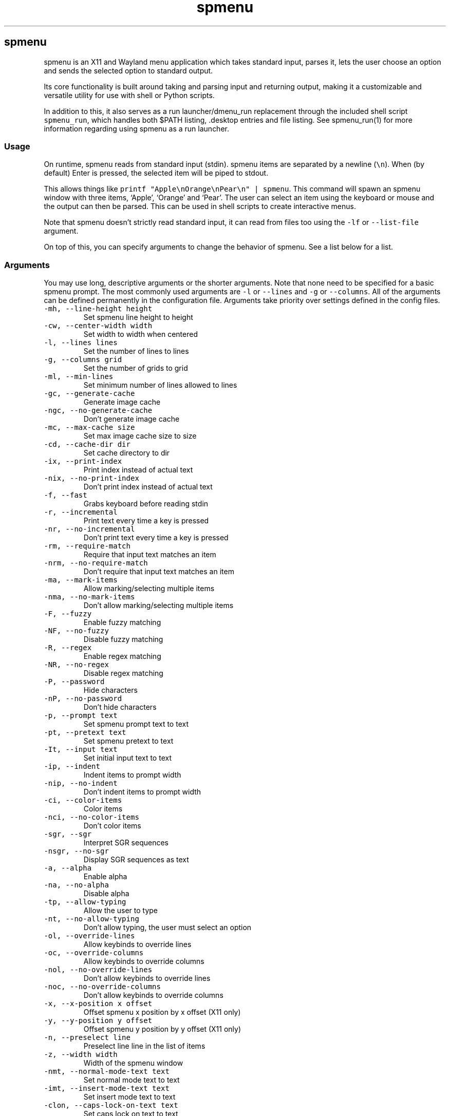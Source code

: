 '\" t
.\" Automatically generated by Pandoc 3.1.6
.\"
.\" Define V font for inline verbatim, using C font in formats
.\" that render this, and otherwise B font.
.ie "\f[CB]x\f[]"x" \{\
. ftr V B
. ftr VI BI
. ftr VB B
. ftr VBI BI
.\}
.el \{\
. ftr V CR
. ftr VI CI
. ftr VB CB
. ftr VBI CBI
.\}
.TH "spmenu" "1" "" "3.4" "fancy dynamic menu"
.hy
.SH spmenu
.PP
spmenu is an X11 and Wayland menu application which takes standard
input, parses it, lets the user choose an option and sends the selected
option to standard output.
.PP
Its core functionality is built around taking and parsing input and
returning output, making it a customizable and versatile utility for use
with shell or Python scripts.
.PP
In addition to this, it also serves as a run launcher/dmenu_run
replacement through the included shell script \f[V]spmenu_run\f[R],
which handles both $PATH listing, .desktop entries and file listing.
See spmenu_run(1) for more information regarding using spmenu as a run
launcher.
.SS Usage
.PP
On runtime, spmenu reads from standard input (stdin).
spmenu items are separated by a newline (\f[V]\[rs]n\f[R]).
When (by default) Enter is pressed, the selected item will be piped to
stdout.
.PP
This allows things like
\f[V]printf \[dq]Apple\[rs]nOrange\[rs]nPear\[rs]n\[dq] | spmenu\f[R].
This command will spawn an spmenu window with three items, `Apple',
`Orange' and `Pear'.
The user can select an item using the keyboard or mouse and the output
can then be parsed.
This can be used in shell scripts to create interactive menus.
.PP
Note that spmenu doesn\[cq]t strictly read standard input, it can read
from files too using the \f[V]-lf\f[R] or \f[V]--list-file\f[R]
argument.
.PP
On top of this, you can specify arguments to change the behavior of
spmenu.
See a list below for a list.
.SS Arguments
.PP
You may use long, descriptive arguments or the shorter arguments.
Note that none need to be specified for a basic spmenu prompt.
The most commonly used arguments are \f[V]-l\f[R] or \f[V]--lines\f[R]
and \f[V]-g\f[R] or \f[V]--columns\f[R].
All of the arguments can be defined permanently in the configuration
file.
Arguments take priority over settings defined in the config files.
.TP
\f[V]-mh, --line-height height\f[R]
Set spmenu line height to height
.TP
\f[V]-cw, --center-width width\f[R]
Set width to width when centered
.TP
\f[V]-l, --lines lines\f[R]
Set the number of lines to lines
.TP
\f[V]-g, --columns grid\f[R]
Set the number of grids to grid
.TP
\f[V]-ml, --min-lines\f[R]
Set minimum number of lines allowed to lines
.TP
\f[V]-gc, --generate-cache\f[R]
Generate image cache
.TP
\f[V]-ngc, --no-generate-cache\f[R]
Don\[cq]t generate image cache
.TP
\f[V]-mc, --max-cache size\f[R]
Set max image cache size to size
.TP
\f[V]-cd, --cache-dir dir\f[R]
Set cache directory to dir
.TP
\f[V]-ix, --print-index\f[R]
Print index instead of actual text
.TP
\f[V]-nix, --no-print-index\f[R]
Don\[cq]t print index instead of actual text
.TP
\f[V]-f, --fast\f[R]
Grabs keyboard before reading stdin
.TP
\f[V]-r, --incremental\f[R]
Print text every time a key is pressed
.TP
\f[V]-nr, --no-incremental\f[R]
Don\[cq]t print text every time a key is pressed
.TP
\f[V]-rm, --require-match\f[R]
Require that input text matches an item
.TP
\f[V]-nrm, --no-require-match\f[R]
Don\[cq]t require that input text matches an item
.TP
\f[V]-ma, --mark-items\f[R]
Allow marking/selecting multiple items
.TP
\f[V]-nma, --no-mark-items\f[R]
Don\[cq]t allow marking/selecting multiple items
.TP
\f[V]-F, --fuzzy\f[R]
Enable fuzzy matching
.TP
\f[V]-NF, --no-fuzzy\f[R]
Disable fuzzy matching
.TP
\f[V]-R, --regex\f[R]
Enable regex matching
.TP
\f[V]-NR, --no-regex\f[R]
Disable regex matching
.TP
\f[V]-P, --password\f[R]
Hide characters
.TP
\f[V]-nP, --no-password\f[R]
Don\[cq]t hide characters
.TP
\f[V]-p, --prompt text\f[R]
Set spmenu prompt text to text
.TP
\f[V]-pt, --pretext text\f[R]
Set spmenu pretext to text
.TP
\f[V]-It, --input text\f[R]
Set initial input text to text
.TP
\f[V]-ip, --indent\f[R]
Indent items to prompt width
.TP
\f[V]-nip, --no-indent\f[R]
Don\[cq]t indent items to prompt width
.TP
\f[V]-ci, --color-items\f[R]
Color items
.TP
\f[V]-nci, --no-color-items\f[R]
Don\[cq]t color items
.TP
\f[V]-sgr, --sgr\f[R]
Interpret SGR sequences
.TP
\f[V]-nsgr, --no-sgr\f[R]
Display SGR sequences as text
.TP
\f[V]-a, --alpha\f[R]
Enable alpha
.TP
\f[V]-na, --no-alpha\f[R]
Disable alpha
.TP
\f[V]-tp, --allow-typing\f[R]
Allow the user to type
.TP
\f[V]-nt, --no-allow-typing\f[R]
Don\[cq]t allow typing, the user must select an option
.TP
\f[V]-ol, --override-lines\f[R]
Allow keybinds to override lines
.TP
\f[V]-oc, --override-columns\f[R]
Allow keybinds to override columns
.TP
\f[V]-nol, --no-override-lines\f[R]
Don\[cq]t allow keybinds to override lines
.TP
\f[V]-noc, --no-override-columns\f[R]
Don\[cq]t allow keybinds to override columns
.TP
\f[V]-x, --x-position x offset\f[R]
Offset spmenu x position by x offset (X11 only)
.TP
\f[V]-y, --y-position y offset\f[R]
Offset spmenu y position by y offset (X11 only)
.TP
\f[V]-n, --preselect line\f[R]
Preselect line line in the list of items
.TP
\f[V]-z, --width width\f[R]
Width of the spmenu window
.TP
\f[V]-nmt, --normal-mode-text text\f[R]
Set normal mode text to text
.TP
\f[V]-imt, --insert-mode-text text\f[R]
Set insert mode text to text
.TP
\f[V]-clon, --caps-lock-on-text text\f[R]
Set caps lock on text to text
.TP
\f[V]-clof, --caps-lock-off-text text\f[R]
Set caps lock off text to text
.TP
\f[V]-bw, --border-width width\f[R]
Set width of the border to width.
0 will disable the border (X11 only)
.TP
\f[V]-so, --sort\f[R]
Sort matches
.TP
\f[V]-nso, --no-sort\f[R]
Don\[cq]t sort matches
.TP
\f[V]-pri, --priority pri1,pri2,pri3\f[R]
Specify a list of items that take priority
.TP
\f[V]-s, --case-sensitive\f[R]
Use case-sensitive matching
.TP
\f[V]-ns, --case-insensitive\f[R]
Use case-insensitive matching
.TP
\f[V]-nm, --normal\f[R]
Start spmenu in normal mode
.TP
\f[V]-im, --insert\f[R]
Start spmenu in insert mode
.TP
\f[V]-t, --top\f[R]
Position spmenu at the top of the screen
.TP
\f[V]-b, --bottom\f[R]
Position spmenu at the bottom of the screen
.TP
\f[V]-c, --center\f[R]
Position spmenu at the center of the screen
.TP
\f[V]-itt, --item-top\f[R]
Position items above all other elements
.TP
\f[V]-itb, --item-bottom\f[R]
Position items below all other elements
.TP
\f[V]-hm, --hide-mode\f[R]
Hide mode indicator
.TP
\f[V]-hit, --hide-item\f[R]
Hide items
.TP
\f[V]-hmc, --hide-match-count\f[R]
Hide match count
.TP
\f[V]-hla, --hide-left-arrow\f[R]
Hide left arrow
.TP
\f[V]-hra, --hide-right-arrow\f[R]
Hide right arrow
.TP
\f[V]-hpr, --hide-prompt\f[R]
Hide prompt
.TP
\f[V]-hpt, --hide-pretext\f[R]
Hide pretext
.TP
\f[V]-hip, --hide-input\f[R]
Hide input
.TP
\f[V]-hpl, --hide-powerline\f[R]
Hide powerline
.TP
\f[V]-hc, --hide-caret, --hide-cursor\f[R]
Hide caret
.TP
\f[V]-hhl, --hide-highlighting\f[R]
Hide highlight
.TP
\f[V]-hi, --hide-image\f[R]
Hide image
.TP
\f[V]-hcl, --hide-caps\f[R]
Hide caps lock indicator
.TP
\f[V]-sm, --show-mode\f[R]
Show mode indicator
.TP
\f[V]-sit, --show-item\f[R]
Show items
.TP
\f[V]-smc, --show-match-count\f[R]
Show match count
.TP
\f[V]-sla, --show-left-arrow\f[R]
Show left arrow
.TP
\f[V]-sra, --show-right-arrow\f[R]
Show right arrow
.TP
\f[V]-spr, --show-prompt\f[R]
Show prompt
.TP
\f[V]-sin, --show-input\f[R]
Show input
.TP
\f[V]-spt, --show-pretext\f[R]
Show pretext
.TP
\f[V]-spl, --show-powerline\f[R]
Show powerline
.TP
\f[V]-sc, --show-caret, --show-cursor\f[R]
Show caret
.TP
\f[V]-shl, --show-highlighting\f[R]
Show highlight
.TP
\f[V]-si, --show-image\f[R]
Show image
.TP
\f[V]-scl, --show-caps\f[R]
Show caps lock indicator
.TP
\f[V]-xrdb, --xrdb\f[R]
Load .Xresources on runtime (X11 only)
.TP
\f[V]-nxrdb, --no-xrdb\f[R]
Don\[cq]t load .Xresources on runtime (X11 only)
.TP
\f[V]-m, --monitor monitor\f[R]
Specify a monitor to run spmenu on (X11 only)
.TP
\f[V]-w, --embed window id\f[R]
Embed spmenu inside window id (X11 only)
.TP
\f[V]-H, --hist-file hist file\f[R]
Specify a file to save the history to
.TP
\f[V]-lf, --list-file list file\f[R]
Specify a file to load entries from
.TP
\f[V]-ig, --image-gaps gaps\f[R]
Set image gaps to gaps
.TP
\f[V]-txp, --text-padding padding\f[R]
Set text padding to padding
.TP
\f[V]-vem, --vertical-margin margin\f[R]
Set the vertical margin to margin
.TP
\f[V]-hom, --horizontal-margin margin\f[R]
Set the horizontal margin to margin
.TP
\f[V]-lp, --vertical-padding padding\f[R]
Set the vertical padding to padding
.TP
\f[V]-hp, --horizontal-padding padding\f[R]
Set the horizontal padding to padding
.TP
\f[V]-la, --left-arrow-symbol symbol\f[R]
Set the left arrow to symbol
.TP
\f[V]-ra, --right-arrow-symbol symbol\f[R]
Set the right arrow to symbol
.TP
\f[V]-is, --image-size size\f[R]
Image size
.TP
\f[V]-it, --image-top\f[R]
Position the image at the top
.TP
\f[V]-ib, --image-bottom\f[R]
Position the image at the bottom
.TP
\f[V]-ic, --image-center\f[R]
Position the image in the center
.TP
\f[V]-itc, --image-topcenter\f[R]
Position the image in the top center
.TP
\f[V]-ir, --image-resize\f[R]
Allow spmenu to resize itself to fit the image
.TP
\f[V]-nir, --no-image-resize\f[R]
Don\[cq]t allow spmenu to resize itself to fit the image
.TP
\f[V]-di, --display-icons\f[R]
Display the images as icons
.TP
\f[V]-df, --display-image\f[R]
Display the images as images in the image pane
.TP
\f[V]-wm, --managed, --x11-client\f[R]
Spawn spmenu as a window manager controlled client/window (X11 only)
.TP
\f[V]-nwm, --unmanaged\f[R]
Don\[cq]t spawn spmenu as a window manager controlled client/window (X11
only)
.TP
\f[V]-gk, --grab-keyboard\f[R]
Grab keyboard on runtime
.TP
\f[V]-ngk, --no-grab-keyboard\f[R]
Grab keyboard on runtime
.TP
\f[V]-cf, --config-file file\f[R]
Set config file to load to file
.TP
\f[V]-lcfg, --load-config\f[R]
Load spmenu configuration (\[ti]/.config/spmenu/spmenu.conf) on runtime
.TP
\f[V]-ncfg, --no-load-config\f[R]
Don\[cq]t load spmenu configuration (\[ti]/.config/spmenu/spmenu.conf)
on runtime
.TP
\f[V]-bf, --bind-file file\f[R]
Set bind file to load to file
.TP
\f[V]-lbi, --load-binds\f[R]
Exclusively load binds from file (\[ti]/.config/spmenu/binds.conf) on
runtime
.TP
\f[V]-nlbi, --no-load-binds\f[R]
Don\[cq]t exclusively load binds from file
(\[ti]/.config/spmenu/binds.conf) on runtime
.TP
\f[V]-tm, --theme theme\f[R]
Load theme `theme' on runtime
.TP
\f[V]-ltm, --load-theme\f[R]
Load theme (\[ti]/.config/spmenu/theme.conf) on runtime
.TP
\f[V]-nltm, --no-load-theme\f[R]
Don\[cq]t load theme (\[ti]/.config/spmenu/theme.conf) on runtime
.TP
\f[V]-x11, --x11\f[R]
Run spmenu in X11 mode
.TP
\f[V]-wl, --wayland\f[R]
Run spmenu in Wayland mode
.TP
\f[V]-v, --version\f[R]
Print spmenu version to stdout
.TP
\f[V]-rv, --raw-version\f[R]
Print raw spmenu version number to stdout
.TP
\f[V]-fl, --feature-list\f[R]
List the state of all features that can be toggled
.TP
\f[V]-fn, --font font\f[R]
Set the spmenu font to font
.TP
\f[V]-nif, --normal-item-foreground color\f[R]
Set the normal item foreground color
.TP
\f[V]-nib, --normal-item-background color\f[R]
Set the normal item background color
.TP
\f[V]-nnif, --normal-next-item-foreground color\f[R]
Set the normal next item foreground color
.TP
\f[V]-nnib, --normal-next-item-background color\f[R]
Set the normal next item background color
.TP
\f[V]-sif, --selected-item-foreground color\f[R]
Set the selected item foreground color
.TP
\f[V]-sib, --selected-item-background color\f[R]
Set the selected item background color
.TP
\f[V]-npf, --normal-item-priority-foreground color\f[R]
Set the normal item (high priority) foreground color
.TP
\f[V]-npb, --normal-item-priority-background color\f[R]
Set the normal item (high priority) background color
.TP
\f[V]-spf, --selected-item-priority-foreground color\f[R]
Set the selected item (high priority) foreground color
.TP
\f[V]-spb, --selected-item-priority-background color\f[R]
Set the selected item (high priority) background color
.TP
\f[V]-pfg, --prompt-foreground color\f[R]
Set the prompt foreground color
.TP
\f[V]-pbg, --prompt-background color\f[R]
Set the prompt background color
.TP
\f[V]-ifg, --input-foreground color\f[R]
Set input foreground color
.TP
\f[V]-ibg, --input-background color\f[R]
Set input background color
.TP
\f[V]-ptfg, --pretext-foreground color\f[R]
Set pretext foreground color
.TP
\f[V]-ptbg, --pretext-background color\f[R]
Set pretext background color
.TP
\f[V]-mnbg, --menu-background color\f[R]
Set the menu background color
.TP
\f[V]-nhf, --normal-highlight-foreground color\f[R]
Set the normal highlight foreground color
.TP
\f[V]-nhb, --normal-highlight-background color\f[R]
Set the normal highlight background color
.TP
\f[V]-shf, --selected-highlight-foreground color\f[R]
Set the selected highlight foreground color
.TP
\f[V]-shb, --selected-highlight-background color\f[R]
Set the selected highlight background color
.TP
\f[V]-nfg, --number-foreground color\f[R]
Set the foreground color for the match count
.TP
\f[V]-nbg, --number-background color\f[R]
Set the background color for the match count
.TP
\f[V]-mfg, --mode-foreground color\f[R]
Set the foreground color for the mode indicator
.TP
\f[V]-mbg, --mode-background color\f[R]
Set the background color for the mode indicator
.TP
\f[V]-laf, --left-arrow-foreground color\f[R]
Set the left arrow foreground color
.TP
\f[V]-raf, --right-arrow-foreground color\f[R]
Set the right arrow foreground color
.TP
\f[V]-lab, --left-arrow-background color\f[R]
Set the left arrow background color
.TP
\f[V]-rab, --right-arrow-background color\f[R]
Set the right arrow background color
.TP
\f[V]-cfc, --caret-foreground color\f[R]
Set the caret foreground color
.TP
\f[V]-cbc, --caret-background color\f[R]
Set the caret background color
.TP
\f[V]-bc, --border-background color\f[R]
Set the border color
.TP
\f[V]-sgr0, --sgr0 color\f[R]
Set the SGR 0 color
.TP
\f[V]-sgr1, --sgr1 color\f[R]
Set the SGR 1 color
.TP
\f[V]-sgr2, --sgr2 color\f[R]
Set the SGR 2 color
.TP
\f[V]-sgr3, --sgr3 color\f[R]
Set the SGR 3 color
.TP
\f[V]-sgr4, --sgr4 color\f[R]
Set the SGR 4 color
.TP
\f[V]-sgr5, --sgr5 color\f[R]
Set the SGR 5 color
.TP
\f[V]-sgr6, --sgr6 color\f[R]
Set the SGR 6 color
.TP
\f[V]-sgr7, --sgr7 color\f[R]
Set the SGR 7 color
.TP
\f[V]-sgr8, --sgr8 color\f[R]
Set the SGR 8 color
.TP
\f[V]-sgr9, --sgr9 color\f[R]
Set the SGR 9 color
.TP
\f[V]-sgr10, --sgr10 color\f[R]
Set the SGR 10 color
.TP
\f[V]-sgr11, --sgr11 color\f[R]
Set the SGR 11 color
.TP
\f[V]-sgr12, --sgr12 color\f[R]
Set the SGR 12 color
.TP
\f[V]-sgr13, --sgr13 color\f[R]
Set the SGR 13 color
.TP
\f[V]-sgr14, --sgr14 color\f[R]
Set the SGR 14 color
.TP
\f[V]-sgr15, --sgr15 color\f[R]
Set the SGR 15 color
.PP
dmenu compatibility can be achieved using these arguments:
.TP
\f[V]-S\f[R]
Don\[cq]t sort matches
.TP
\f[V]-i\f[R]
Use case-insensitive matching
.TP
\f[V]-nb color\f[R]
Set the normal background color
.TP
\f[V]-nf color\f[R]
Set the normal foreground color
.TP
\f[V]-sb color\f[R]
Set the selected background color
.TP
\f[V]-sf color\f[R]
Set the selected foreground color
.PP
There are more options, that can be set in the configuration file but
not using arguments passed to spmenu.
.SS Matching
.PP
\f[V]printf \[dq]Apple\[rs]nPear\[rs]nBanana\[rs]n\[dq] | spmenu\f[R]
.PP
With the default configuration, typing in \f[V]Apple\f[R],
\f[V]apple\f[R], \f[V]aPpLe\f[R] and \f[V]pple\f[R] will match
\f[V]Apple\f[R] in this example.
Matching is case insensitive, and fuzzy matching is enabled by default.
You can disable fuzzy matching and enable case sensitivity using
arguments, or by enabling it in the configuration.
.PP
\f[V]printf \[dq]1 Apple\[rs]nOne Apple\[rs]n\[dq] | spmenu\f[R]
.PP
spmenu also supports regex matching, but it is not enabled by default.
Therefore, typing in \f[V][0-9]\f[R] will return no matches.
In the default configuration, you can press Ctrl+r to enable regex
matching.
Now typing in \f[V][0-9]\f[R] will return the \f[V]1 Apple\f[R] entry,
but not the \f[V]One Apple\f[R] entry.
Of course, more advanced regex can be used as well.
.SS Modes
.PP
There are two modes.
Normal mode and Insert mode.
These modes are of course similar to Vim.
.PP
Normal mode is the mode spmenu starts in unless a mode argument is
specified or another mode is set in the configuration file.
Note that if \f[V]forceinsertmode\f[R] is enabled, Normal mode cannot be
used and spmenu will start in Insert mode instead.
.PP
In normal mode, all keys perform some action, but you cannot type any
actual text to filter items.
This mode is commonly used for navigation, general keybinds, as well as
quickly selecting an item.
By default though, this mode is not used.
.PP
Insert mode is entered through (by default) pressing \f[V]i\f[R] in
normal mode.
In this mode, most keybinds do nothing.
When you are in insert mode, you filter items by typing text into the
field.
.PP
Once you\[cq]re done with insert mode and normal mode is enabled, you
can press (by default) Escape to enter normal mode again.
.PP
All of these keybinds can be overriden in the configuration file.
Should you unbind your switchmode key, you can always press
\f[V]Ctrl+Alt+Delete\f[R] to exit spmenu, allowing you to fix your
spmenu configuration.
.SS History buffer
.PP
spmenu allows you to specify a history file using the \f[V]-H\f[R]
argument.
When this argument is specified, the selected item(s) will be appended
to the file.
In spmenu.conf, you can specify a max number of entries, and whether you
want duplicate entries or not.
.PP
To access the history buffer, call \f[V]viewhist\f[R].
By default, the keybind for that is Shift+h in normal mode.
You can also access it by clicking the match indicator.
To hide the history buffer again, call \f[V]viewhist\f[R].
.PP
If \f[V]-H\f[R] is not specified, the history buffer will not be
available, and calling \f[V]viewhist\f[R] will do nothing.
.SS -p option
.PP
spmenu has a \f[V]-p\f[R] or \f[V]--prompt\f[R] option.
It allows you to specify text to display next to the item list.
It is displayed on the left side of the spmenu window.
It should be noted that the prompt is purely visual though.
.PP
It may be useful when you want to display information, such as the
current directory or what the items actually do.
This is a field that can be overriden with almost any text.
.SS Displaying images
.PP
spmenu supports displaying images.
This image is placed on the left side of the menu window, as long as
spmenu isn\[cq]t a single line.
.PP
To use an image, pipe \f[V]img:///path/to/image\f[R] to spmenu.
If you want you can specify arguments like usual.
Note that you should add a Tab (\f[V]\[rs]t\f[R]) character after the
path to the image file.
Otherwise the text after will be interpreted as part of the filename and
the image will not be drawn.
.PP
Any text after the Tab character will be interpreted as a regular item.
In practice, drawing an image might look like this:
.PP
\f[V]printf \[dq]img:///path/to/image\[rs]tLook at that image, isn\[aq]t it awesome?\[rs]n\[dq] | spmenu\f[R]
.PP
There are also a few image related arguments, such as:
.PP
\f[V]-is\f[R], \f[V]-ig\f[R], \f[V]-it\f[R], \f[V]-ib\f[R],
\f[V]-ic\f[R], \f[V]-itc\f[R] and \f[V]-gc\f[R].
.PP
Vector images (such as .svg) can be displayed too in the same way.
This is all done using \f[V]imlib2\f[R] and \f[V]cairo\f[R] so as long
as imlib2 support it, it can be used.
.PP
If the image cannot be located, isn\[cq]t a valid format or cannot be
displayed for some reason, the space where the image would be displayed
is blank.
.SS Colored text
.PP
spmenu supports colored text through SGR sequences.
This is the same colors that you might already be using in your shell
scripts.
This means you can pipe practically any colored shell script straight
into spmenu, no need to filter the output or anything.
.PP
Not only does it support colored text, but it also supports colored
backgrounds.
This allows something similar to the emoji highlight patch on the
suckless website, except even more useful.
.PP
Example:
\f[V]printf \[dq]\[rs]033[0;44m😀\[rs]033[0m Emoji highlighting\[rs]n\[dq] | spmenu --columns 1\f[R]
.PP
It should be noted that font sequences are not yet supported.
See `SGR sequences' for more information.
.SS SGR sequences
.PP
SGR sequences (ANSI escape codes) can be used to set the color of spmenu
items.
Here\[cq]s a simple table of good SGR sequences.
Note that sequences can also be combined, and that this isn\[cq]t the
only way to format them.
.PP
.TS
tab(@);
lw(12.7n) lw(57.3n).
T{
Sequence
T}@T{
Description
T}
_
T{
\[rs]033[0m
T}@T{
Reset foreground and background color and alpha
T}
T{
\[rs]033[0;3nm
T}@T{
Set foreground color to normal color index `n' (0-7)
T}
T{
\[rs]033[1;3nm
T}@T{
Set foreground color to bright color index `n' (0-7)
T}
T{
\[rs]033[0;4nm
T}@T{
Set background color to normal color index `n' (0-7)
T}
T{
\[rs]033[1;4nm
T}@T{
Set background color to bright color index `n' (0-7)
T}
T{
\[rs]033[9nm
T}@T{
Set foreground color to bright color index `n' (0-7)
T}
T{
\[rs]033[10nm
T}@T{
Set background color to bright color index `n' (0-7)
T}
T{
\[rs]033[38;2;r;g;bm
T}@T{
Set foreground color to a specified RGB color, r is red, g is green, b
is blue
T}
T{
\[rs]033[48;2;r;g;bm
T}@T{
Set background color to a specified RGB color, r is red, g is green, b
is blue
T}
T{
\[rs]033[38;5;nm
T}@T{
Set foreground color to color index `n' (0-256)
T}
T{
\[rs]033[48;5;nm
T}@T{
Set background color to color index `n' (0-256)
T}
T{
\[rs]033[39m
T}@T{
Reset foreground color and alpha
T}
T{
\[rs]033[49m
T}@T{
Reset background color and alpha
T}
T{
;
T}@T{
Semicolon is used as a separator
T}
T{
m
T}@T{
Ends the sequence
T}
.TE
.PP
Other sequences \f[I]may\f[R] be supported but are not listed here.
In any case, this allows for all RGB colors to be theoretically used all
at the same time.
.PP
For example, to set the foreground color to red and print `Hello world',
one could do the following:
\f[V]printf \[aq]\[rs]033[0;31mHello world\[rs]n\[dq] | spmenu\f[R] This
will set the foreground color to \f[V]sgr1\f[R] in the config/theme
file.
You can do this for \f[V]sgr0\f[R] through \f[V]sgr7\f[R].
To access \f[V]sgr8\f[R] through \f[V]sgr15\f[R] you use
\f[V]\[rs]033[1\f[R] rather than \f[V]\[rs]033[0\f[R], specifying that
you want bright colors to be used.
.PP
As for 256 colors, you simply specify a value between 0 and 256.
These colors are built into spmenu and cannot be overridden.
They are only really implemented into spmenu for compatibility, in
practice you should use true color sequences instead, as they are much
more flexible.
.PP
True color is slightly more complicated.
For example, to print black text on a white background, one could do
something like this:
\f[V]printf \[dq]\[rs]033[48;2;255;255;255;38;2;0;0;0mTest\[rs]033[0m\[rs]n\[dq] | spmenu\f[R]
.PP
This might look confusing if you aren\[cq]t familiar with these
sequences, but it\[cq]s fairly simple.
First we set the background color and specify that this is a true color
sequence.
(\f[V]48;2\f[R]) Then we set the red, green and blue channel to fully
opaque (\f[V]255;255;255\f[R] for red;green;blue), resulting in white.
Then we repeat this for a foreground color (\f[V]38;2\f[R]) but replace
\f[V]255\f[R] with \f[V]0\f[R], which results in black.
Do however note that you don\[cq]t need to specify \f[I]both\f[R] a
foreground and background color.
.PP
\f[B]Note: Background colors will used until a reset sequence is
found.\f[R]
.SS FIFO
.PP
spmenu has support for FIFO.
This means you can tell spmenu to perform certain actions while it is
running.
spmenu checks the FIFO every 0.1 seconds.
To use it, simply append a valid name to the FIFO file, which by default
is /tmp/spmenu.fifo.
.PP
You must append \f[B]without\f[R] a newline.
Otherwise it will be considered invalid.
It is recommended that you sleep for 0.1 seconds after appending to the
file for performance reasons.
.PP
.TS
tab(@);
lw(12.7n) lw(57.3n).
T{
Name
T}@T{
Description
T}
_
T{
drawmenu
T}@T{
Draw the menu
T}
T{
match
T}@T{
Match entries again, useful if you\[cq]re loading items from file
T}
T{
update
T}@T{
Match and then draw the menu.
Both drawmenu and match one after another
T}
T{
output
T}@T{
Output selected item text
T}
T{
output_index
T}@T{
Output selected item index
T}
T{
loadconfig
T}@T{
Reload config
T}
T{
test
T}@T{
Print out `Test print' to standard output
T}
T{
die
T}@T{
Print out `FIFO told me to die.' using the die() function
T}
T{
toggleinput
T}@T{
Toggle input
T}
T{
togglepretext
T}@T{
Toggle pretext
T}
T{
togglelarrow
T}@T{
Toggle left arrow
T}
T{
togglerarrow
T}@T{
Toggle right arrow
T}
T{
toggleitem
T}@T{
Toggle item
T}
T{
toggleprompt
T}@T{
Toggle prompt
T}
T{
togglecaps
T}@T{
Toggle caps lock indicator
T}
T{
togglepowerline
T}@T{
Toggle powerline
T}
T{
togglecaret
T}@T{
Toggle caret
T}
T{
togglehighlight
T}@T{
Toggle highlighting
T}
T{
togglematchcount
T}@T{
Toggle match count
T}
T{
togglemode
T}@T{
Toggle mode indicator
T}
T{
toggleregex
T}@T{
Toggle regex
T}
T{
togglefuzzy
T}@T{
Toggle fuzzy
T}
T{
toggleimg
T}@T{
Toggle images
T}
T{
toggleimgtype
T}@T{
Toggle image type
T}
T{
screenshot
T}@T{
Screenshot spmenu
T}
T{
setprofile
T}@T{
Open profile menu
T}
T{
setlines+
T}@T{
Increase lines by 1
T}
T{
setlines-
T}@T{
Decrease lines by 1
T}
T{
setcolumns+
T}@T{
Increase columns by 1
T}
T{
setcolumns-
T}@T{
Decrease columns by 1
T}
T{
setx+
T}@T{
Increase X position by 1
T}
T{
setx-
T}@T{
Decrease X position by 1
T}
T{
sety+
T}@T{
Increase Y position by 1
T}
T{
sety-
T}@T{
Decrease Y position by 1
T}
T{
setw+
T}@T{
Increase width by 1
T}
T{
setw-
T}@T{
Decrease width by 1
T}
T{
moveup
T}@T{
Move up one item
T}
T{
movedown
T}@T{
Move down one item
T}
T{
moveleft
T}@T{
Move left one item
T}
T{
moveright
T}@T{
Move right one item
T}
T{
movestart
T}@T{
Move to the start
T}
T{
moveend
T}@T{
Move to the end
T}
T{
movenext
T}@T{
Move to the next page
T}
T{
moveprev
T}@T{
Move to the previous page
T}
T{
moveword+
T}@T{
Move caret to the next word
T}
T{
moveword-
T}@T{
Move caret to the previous word
T}
T{
movecaret+
T}@T{
Move caret to the next character
T}
T{
movecaret-
T}@T{
Move caret to the previous character
T}
T{
clear
T}@T{
Clear input
T}
T{
viewhist
T}@T{
View history buffer
T}
T{
backspace
T}@T{
Backspace
T}
T{
deleteword
T}@T{
Remove one full word forward
T}
T{
exit_0
T}@T{
Exit with exit code 0
T}
T{
exit_1
T}@T{
Exit with exit code 1
T}
.TE
.SS Pango markup and text formatting
.PP
Because spmenu uses Pango and Cairo for text drawing, Pango markup can
be used to format text and other elements.
.PP
Pango markup allows you to style text similar to an HTML document.
It also provides the \f[V]<span>\f[R] tag, which can be used to do
surprisingly complex things, such as drawing shapes.
.PP
There are many convenient tags as well which can be used to avoid using
a \f[V]<span>\f[R] tag, such as:
.TP
\f[V]<b>\f[R]
\f[B]Bold\f[R] text (\f[V]<b>Bold</b>\f[R])
.TP
\f[V]<i>\f[R]
\f[I]Italic\f[R] text (\f[V]<i>Italic</i>\f[R])
.TP
\f[V]<s>\f[R]
Strikethrough text (\f[V]<s>Strikethrough</s>\f[R])
.TP
\f[V]<u>\f[R]
Underline text (\f[V]<u>Underline</u>\f[R])
.TP
\f[V]<sub>\f[R]
Subscript (\f[V]<sub>Subscript</sub>\f[R])
.TP
\f[V]<sup>\f[R]
Superscript (\f[V]<sup>Supscript</sup>\f[R])
.TP
\f[V]<tt>\f[R]
Monospace font (\f[V]<tt>Monospaced font is used here</tt>\f[R])
.TP
\f[V]<small>\f[R]
Small text (\f[V]<small>text is so small here</small>\f[R])
.TP
\f[V]<big>\f[R]
Big text (\f[V]<big>text is so big here</big>\f[R])
.PP
You can also color foreground or background text using the
\f[V]<span>\f[R] tag.
For example
\f[V]<span foreground=\[dq]#FFFF00\[dq] background=\[dq]#00FFFF\[dq]>text</span>\f[R]
will color the foreground and background.
Of course, this is a bad way to color text in spmenu because SGR
sequences can be used instead.
.PP
Note that Pango markup is NOT escaped, and is piped to stdout.
Therefore you need to parse it manually.
Doing so with \f[V]sed\f[R] is very easy.
For example:
\f[V]... | spmenu ... | sed \[aq]s/<big>//g; s/</big>//g\[aq]\f[R]
.PP
See this page (https://docs.gtk.org/Pango/pango_markup.html) for more
information.
.SS Configuration
.PP
Unlike dmenu, spmenu has a configuration file which can be edited by
hand.
It is located in \[ti]/.config/spmenu/spmenu.conf, but you can override
this by exporting \f[V]$XDG_CONFIG_HOME\f[R].
.PP
When spmenu is installed, it copies a sample configuration to
/usr/share/spmenu/spmenu.conf.
You can copy this to your \f[V].config/spmenu\f[R] directory.
This configuration file is loaded on startup.
.PP
You can also include other configuration files in the configuration file
using \f[V]\[at]include \[dq]path/to/config\[dq]\f[R], useful if you
wish to split your config file up into multiple segments.
.PP
Note that spmenu also has a \f[V]binds.conf\f[R] configuration file,
which isn\[cq]t used very much.
This file is documented well
here (https://spmenu.speedie.site/binds.conf+documentation).
.SS Keybinds
.PP
You can set keybinds through the config file.
A default config file is available after installing spmenu.
This configuration file has identical keybinds to the default hardcoded
keybinds.
.PP
By default, the configuration file will ignore all hardcoded keybinds to
prevent keybind conflicts, but if you do not like this behavior you can
simply set \f[V]ignoreglobalkeys = 0\f[R].
.PP
Note that if you do unbind your exit or switchmode key by accident and
find that you cannot exit spmenu, press \f[V]Ctrl+Alt+Delete\f[R].
This is a hardcoded keybind which cannot be disabled from the
configuration file.
.PP
These are the default keybinds.
.PP
.TS
tab(@);
lw(14.0n) lw(14.0n) lw(14.0n) lw(14.0n) lw(14.0n).
T{
Mode
T}@T{
Modifier
T}@T{
Key
T}@T{
Function
T}@T{
Argument
T}
_
T{
-1
T}@T{
None
T}@T{
Enter
T}@T{
selectitem
T}@T{
+1
T}
T{
-1
T}@T{
Shift
T}@T{
Enter
T}@T{
selectitem
T}@T{
0
T}
T{
-1
T}@T{
Ctrl
T}@T{
Enter
T}@T{
markitem
T}@T{
0
T}
T{
-1
T}@T{
None
T}@T{
Tab
T}@T{
complete
T}@T{
0
T}
T{
-1
T}@T{
Ctrl
T}@T{
v
T}@T{
paste
T}@T{
2
T}
T{
-1
T}@T{
None
T}@T{
Backspace
T}@T{
backspace
T}@T{
0
T}
T{
-1
T}@T{
Ctrl
T}@T{
Backspace
T}@T{
deleteword
T}@T{
0
T}
T{
-1
T}@T{
Ctrl+Shift
T}@T{
p
T}@T{
setprofile
T}@T{
0
T}
T{
-1
T}@T{
Ctrl
T}@T{
=
T}@T{
setimgsize
T}@T{
+10
T}
T{
-1
T}@T{
Ctrl
T}@T{
-
T}@T{
setimgsize
T}@T{
-10
T}
T{
-1
T}@T{
None
T}@T{
Up
T}@T{
moveup
T}@T{
0
T}
T{
-1
T}@T{
None
T}@T{
Down
T}@T{
movedown
T}@T{
0
T}
T{
-1
T}@T{
None
T}@T{
Left
T}@T{
moveleft
T}@T{
0
T}
T{
-1
T}@T{
None
T}@T{
Right
T}@T{
moveright
T}@T{
0
T}
T{
-1
T}@T{
Ctrl
T}@T{
u
T}@T{
moveup
T}@T{
5
T}
T{
-1
T}@T{
Ctrl
T}@T{
d
T}@T{
movedown
T}@T{
5
T}
T{
-1
T}@T{
Ctrl
T}@T{
h
T}@T{
viewhist
T}@T{
0
T}
T{
-1
T}@T{
None
T}@T{
Esc
T}@T{
quit
T}@T{
0
T}
T{
-1
T}@T{
Ctrl
T}@T{
p
T}@T{
navhistory
T}@T{
-1
T}
T{
-1
T}@T{
Ctrl
T}@T{
n
T}@T{
navhistory
T}@T{
+1
T}
T{
-1
T}@T{
None
T}@T{
PrintScr
T}@T{
screenshot
T}@T{
0
T}
.TE
.SS Mouse
.PP
spmenu supports mouse clicks.
The following parts can be clicked on:
.IP \[bu] 2
\f[V]ClickWindow\f[R]
.RS 2
.IP \[bu] 2
Clicking on the spmenu window
.RE
.IP \[bu] 2
\f[V]ClickPrompt\f[R]
.RS 2
.IP \[bu] 2
Clicking on the prompt
.RE
.IP \[bu] 2
\f[V]ClickInput\f[R]
.RS 2
.IP \[bu] 2
Clicking on the input
.RE
.IP \[bu] 2
\f[V]ClickLArrow\f[R]
.RS 2
.IP \[bu] 2
Clicking on the left arrow
.RE
.IP \[bu] 2
\f[V]ClickRArrow\f[R]
.RS 2
.IP \[bu] 2
Clicking on the right arrow
.RE
.IP \[bu] 2
\f[V]ClickItem\f[R]
.RS 2
.IP \[bu] 2
Clicking on an item
.RE
.IP \[bu] 2
\f[V]ClickImage\f[R]
.RS 2
.IP \[bu] 2
Clicking on an image
.RE
.IP \[bu] 2
\f[V]ClickNumber\f[R]
.RS 2
.IP \[bu] 2
Clicking on the match count indicator
.RE
.IP \[bu] 2
\f[V]ClickCaps\f[R]
.RS 2
.IP \[bu] 2
Clicking on the caps lock indicator
.RE
.IP \[bu] 2
\f[V]ClickMode\f[R]
.RS 2
.IP \[bu] 2
Clicking on the mode indicator
.RE
.IP \[bu] 2
\f[V]None\f[R]
.RS 2
.IP \[bu] 2
Any click
.RE
.PP
For information on the different functions you can pass, see the bottom
of this man page, `List of all configurable functions'.
.PP
You can set mouse binds through the config file.
A default config file is available after installing spmenu.
This configuration file has identical keybinds to the default hardcoded
keybinds.
.PP
By default, the configuration file will ignore all hardcoded mouse binds
to prevent conflicts, but if you do not like this behavior you can
simply set \f[V]ignoreglobalmouse = 0\f[R].
.PP
These are the default mouse binds.
Mode does not apply for mouse binds.
.PP
.TS
tab(@);
lw(17.5n) lw(17.5n) lw(17.5n) lw(17.5n).
T{
Click
T}@T{
Button
T}@T{
Function
T}@T{
Argument
T}
_
T{
ClickInput
T}@T{
Left Click
T}@T{
clear
T}@T{
0
T}
T{
ClickPrompt
T}@T{
Left Click
T}@T{
clear
T}@T{
0
T}
T{
ClickMode
T}@T{
Left Click
T}@T{
switchmode
T}@T{
0
T}
T{
ClickNumber
T}@T{
Left Click
T}@T{
viewhist
T}@T{
0
T}
T{
ClickItem
T}@T{
Left Click
T}@T{
selecthover
T}@T{
0
T}
T{
ClickItem
T}@T{
Right Click
T}@T{
markhover
T}@T{
0
T}
T{
None
T}@T{
Scroll Up
T}@T{
moveprev
T}@T{
0
T}
T{
None
T}@T{
Scroll Down
T}@T{
movenext
T}@T{
0
T}
.TE
.SS .Xresources
.PP
\f[B]NOTE: Only applies for X11 users\f[R]
.PP
spmenu also has .Xresources (xrdb) support built in.
It reads the xrdb (.Xresources database) on runtime.
You may disable it by passing -nxrdb, or enable it by passing -xrdb.
You can also set this in the config file.
.PP
You can also use wildcards (such as \f[V]*\f[R]) to achieve a global
colorscheme.
Programs like \f[V]pywal\f[R] do this to apply universal colorschemes.
.PP
\f[V]spmenu.color0\f[R] through \f[V]spmenu.color15\f[R] and
\f[V]spmenu.font\f[R] preferences are read by spmenu, these alter the
font and colorscheme spmenu uses.
.PP
.TS
tab(@);
l l.
T{
Xresources name
T}@T{
spmenu name
T}
_
T{
font
T}@T{
font
T}
T{
color10
T}@T{
caretfg
T}
T{
color0
T}@T{
caretbg
T}
T{
color4
T}@T{
larrowfg
T}
T{
color4
T}@T{
rarrowfg
T}
T{
color10
T}@T{
itemnormfg
T}
T{
color10
T}@T{
itemnormfg2
T}
T{
color10
T}@T{
itemnormprifg
T}
T{
color10
T}@T{
inputfg
T}
T{
color10
T}@T{
pretextfg
T}
T{
color0
T}@T{
itemnormbg
T}
T{
color0
T}@T{
itemnormbg2
T}
T{
color0
T}@T{
itemnormpribg
T}
T{
color0
T}@T{
menu
T}
T{
color0
T}@T{
larrowbg
T}
T{
color0
T}@T{
rarrowbg
T}
T{
color0
T}@T{
itemselfg
T}
T{
color0
T}@T{
itemmarkedfg
T}
T{
color0
T}@T{
itemselprifg
T}
T{
color0
T}@T{
inputbg
T}
T{
color0
T}@T{
pretextbg
T}
T{
color12
T}@T{
promptbg
T}
T{
color0
T}@T{
promptfg
T}
T{
color7
T}@T{
capsbg
T}
T{
color0
T}@T{
capsfg
T}
T{
color6
T}@T{
itemselbg
T}
T{
color6
T}@T{
itemmarkedbg
T}
T{
color6
T}@T{
itemselpribg
T}
T{
color6
T}@T{
border
T}
T{
color0
T}@T{
numfg
T}
T{
color5
T}@T{
numbg
T}
T{
color0
T}@T{
modefg
T}
T{
color11
T}@T{
modebg
T}
T{
color2
T}@T{
hlnormbg
T}
T{
color3
T}@T{
hlselbg
T}
T{
color0
T}@T{
hlnormfg
T}
T{
color0
T}@T{
hlselfg
T}
T{
color0
T}@T{
sgr0
T}
T{
color1
T}@T{
sgr1
T}
T{
color2
T}@T{
sgr2
T}
T{
color3
T}@T{
sgr3
T}
T{
color4
T}@T{
sgr4
T}
T{
color5
T}@T{
sgr5
T}
T{
color6
T}@T{
sgr6
T}
T{
color7
T}@T{
sgr7
T}
T{
color8
T}@T{
sgr8
T}
T{
color9
T}@T{
sgr9
T}
T{
color10
T}@T{
sgr10
T}
T{
color11
T}@T{
sgr11
T}
T{
color12
T}@T{
sgr12
T}
T{
color13
T}@T{
sgr13
T}
T{
color14
T}@T{
sgr14
T}
T{
color15
T}@T{
sgr15
T}
.TE
.SS Themes
.PP
You could just \f[V]\[at]include\f[R] themes from the aforementioned
\f[V]spmenu.conf\f[R], but it\[cq]s kind of inconvenient.
For this reason, spmenu reads \f[V].config/spmenu/theme.conf\f[R] on
startup as well.
To apply a basic theme, you simply replace theme.conf with the theme you
want to use.
.PP
There is a Git
repository (https://git.speedie.site/speedie/spmenu-themes) and wiki
article (https://spmenu.speedie.site/User+themes) which contains a bunch
of themes written for spmenu, and you can use them as a template when
making your own themes.
You may also contribute to this repository if you have a theme to show.
.PP
Do however note that the theme file is \f[B]not\f[R] the same as the
config file.
There are quite a lot of differences, and many options are not
available.
This is by design, as these options should be set by the user, not the
theme.
.PP
Having a single theme file is not very convenient if you have many
themes because you constantly have to replace your theme file, so theme
managers exist to make this a bit easier.
spmenuify (https://git.speedie.site/speedie/spmenuify) is the official
theme manager, but you could use another one or write your own.
.PP
For more information on the theme.conf configuration file, see this
page (https://spmenu.speedie.site/theme.conf+documentation).
.SS List of all configurable functions
.PP
This is a list of all functions that can be called using a key or mouse
bind:
.IP \[bu] 2
\f[V]moveup\f[R]
.RS 2
.IP \[bu] 2
Move up by MAX(passed argument, 1)
.RE
.IP \[bu] 2
\f[V]movedown\f[R]
.RS 2
.IP \[bu] 2
Move down by MAX(passed argument, 1)
.RE
.IP \[bu] 2
\f[V]moveleft\f[R]
.RS 2
.IP \[bu] 2
Move left by MAX(passed argument, 1)
.RE
.IP \[bu] 2
\f[V]moveright\f[R]
.RS 2
.IP \[bu] 2
Move right by MAX(passed argument, 1)
.RE
.IP \[bu] 2
\f[V]movestart\f[R]
.RS 2
.IP \[bu] 2
Move to the first item
.RE
.IP \[bu] 2
\f[V]moveend\f[R]
.RS 2
.IP \[bu] 2
Move to the last item
.RE
.IP \[bu] 2
\f[V]movenext\f[R]
.RS 2
.IP \[bu] 2
Move to the next page
.RE
.IP \[bu] 2
\f[V]moveprev\f[R]
.RS 2
.IP \[bu] 2
Move to the previous page
.RE
.IP \[bu] 2
\f[V]moveitem\f[R]
.RS 2
.IP \[bu] 2
Move to item passed argument
.RE
.IP \[bu] 2
\f[V]paste\f[R]
.RS 2
.IP \[bu] 2
Paste from clipboard, 0 means clipboard selection, 1 means primary
selection
.RE
.IP \[bu] 2
\f[V]restoresel\f[R]
.RS 2
.IP \[bu] 2
Move back to the first item
.RE
.IP \[bu] 2
\f[V]clear\f[R]
.RS 2
.IP \[bu] 2
Clear input
.RE
.IP \[bu] 2
\f[V]clearins\f[R]
.RS 2
.IP \[bu] 2
Clear input text and switch to insert mode
.RE
.IP \[bu] 2
\f[V]viewhist\f[R]
.RS 2
.IP \[bu] 2
Toggle history and item buffer
.RE
.IP \[bu] 2
\f[V]moveword\f[R]
.RS 2
.IP \[bu] 2
Navigate through input text by 1 word, -1 means start, +1 means end
.RE
.IP \[bu] 2
\f[V]deleteword\f[R]
.RS 2
.IP \[bu] 2
Delete input text by 1 word
.RE
.IP \[bu] 2
\f[V]movecursor\f[R]
.RS 2
.IP \[bu] 2
Move cursor (caret) by MAX(passed argument, 1)
.RE
.IP \[bu] 2
\f[V]navhistory\f[R]
.RS 2
.IP \[bu] 2
Navigate through history buffer, -1 means forward, +1 means backwards
.RE
.IP \[bu] 2
\f[V]backspace\f[R]
.RS 2
.IP \[bu] 2
Backspace 1 character from input text
.RE
.IP \[bu] 2
\f[V]selectitem\f[R]
.RS 2
.IP \[bu] 2
Select the current selected item
.RE
.IP \[bu] 2
\f[V]quit\f[R]
.RS 2
.IP \[bu] 2
Quit spmenu
.RE
.IP \[bu] 2
\f[V]complete\f[R]
.RS 2
.IP \[bu] 2
Tab complete the selected item
.RE
.IP \[bu] 2
\f[V]setimgsize\f[R]
.RS 2
.IP \[bu] 2
Set image size to passed argument
.RE
.IP \[bu] 2
\f[V]defaultimg\f[R]
.RS 2
.IP \[bu] 2
Reset image size to the default
.RE
.IP \[bu] 2
\f[V]toggleinput\f[R]
.RS 2
.IP \[bu] 2
Toggle input
.RE
.IP \[bu] 2
\f[V]togglepretext\f[R]
.RS 2
.IP \[bu] 2
Toggle pretext
.RE
.IP \[bu] 2
\f[V]togglelarrow\f[R]
.RS 2
.IP \[bu] 2
Toggle left arrow
.RE
.IP \[bu] 2
\f[V]togglerarrow\f[R]
.RS 2
.IP \[bu] 2
Toggle right arrow
.RE
.IP \[bu] 2
\f[V]toggleitem\f[R]
.RS 2
.IP \[bu] 2
Toggle items
.RE
.IP \[bu] 2
\f[V]toggleprompt\f[R]
.RS 2
.IP \[bu] 2
Toggle prompt
.RE
.IP \[bu] 2
\f[V]togglecaps\f[R]
.RS 2
.IP \[bu] 2
Toggle caps lock indicator
.RE
.IP \[bu] 2
\f[V]togglepowerline\f[R]
.RS 2
.IP \[bu] 2
Toggle powerlines
.RE
.IP \[bu] 2
\f[V]togglecaret\f[R]
.RS 2
.IP \[bu] 2
Toggle caret (cursor)
.RE
.IP \[bu] 2
\f[V]togglehighlight\f[R]
.RS 2
.IP \[bu] 2
Toggle highlighting
.RE
.IP \[bu] 2
\f[V]togglematchcount\f[R]
.RS 2
.IP \[bu] 2
Toggle match count
.RE
.IP \[bu] 2
\f[V]togglemode\f[R]
.RS 2
.IP \[bu] 2
Toggle mode
.RE
.IP \[bu] 2
\f[V]toggleregex\f[R]
.RS 2
.IP \[bu] 2
Toggle regex mode
.RE
.IP \[bu] 2
\f[V]togglefuzzy\f[R]
.RS 2
.IP \[bu] 2
Toggle fuzzy matching
.RE
.IP \[bu] 2
\f[V]toggleimg\f[R]
.RS 2
.IP \[bu] 2
Toggle images
.RE
.IP \[bu] 2
\f[V]toggleimgtype\f[R]
.RS 2
.IP \[bu] 2
Toggle image type
.RE
.IP \[bu] 2
\f[V]flipimg\f[R]
.RS 2
.IP \[bu] 2
Flip image, 0 means vertically, 1 means horizontally
.RE
.IP \[bu] 2
\f[V]setimgpos\f[R]
.RS 2
.IP \[bu] 2
Move to the next image position
.RE
.IP \[bu] 2
\f[V]setimggaps\f[R]
.RS 2
.IP \[bu] 2
Set image gaps to passed argument
.RE
.IP \[bu] 2
\f[V]setlines\f[R]
.RS 2
.IP \[bu] 2
Set lines to passed argument
.RE
.IP \[bu] 2
\f[V]setcolumns\f[R]
.RS 2
.IP \[bu] 2
Set columns to passed argument
.RE
.IP \[bu] 2
\f[V]setx\f[R]
.RS 2
.IP \[bu] 2
Set X position to passed argument
.RE
.IP \[bu] 2
\f[V]sety\f[R]
.RS 2
.IP \[bu] 2
Set Y position to passed argument
.RE
.IP \[bu] 2
\f[V]setlineheight\f[R]
.RS 2
.IP \[bu] 2
Set line height to passed argument
.RE
.IP \[bu] 2
\f[V]setprofile\f[R]
.RS 2
.IP \[bu] 2
Open profile menu if available
.RE
.IP \[bu] 2
\f[V]switchmode\f[R]
.RS 2
.IP \[bu] 2
Switch between Normal mode and Insert mode
.RE
.IP \[bu] 2
\f[V]selecthover\f[R]
.RS 2
.IP \[bu] 2
Output the item clicked on
.RE
.IP \[bu] 2
\f[V]markhover\f[R]
.RS 2
.IP \[bu] 2
Mark the item clicked on
.RE
.IP \[bu] 2
\f[V]screenshot\f[R]
.RS 2
.IP \[bu] 2
Take a screenshot of spmenu
.RE
.SS License
.PP
spmenu is licensed under the MIT license.
The documentation is licensed under the CC-BY-SA 4.0 license.
.SS Reporting issues
.PP
Please report issues on the Git
repository (https://git.speedie.site/speedie/spmenu) or the GitHub
mirror (https://github.com/speediegq/spmenu).
.SS See also
.IP \[bu] 2
spmenu_run(1)
.IP \[bu] 2
spmenu_test(1)
.IP \[bu] 2
spmenu wiki (https://spmenu.speedie.site)
.IP \[bu] 2
spmenu git repository (https://git.speedie.site/speedie/spmenu)
.IP \[bu] 2
spmenu GitHub mirror (https://github.com/speediegq/spmenu)
.IP \[bu] 2
spmenuify (https://git.speedie.site/speedie/spmenuify)
